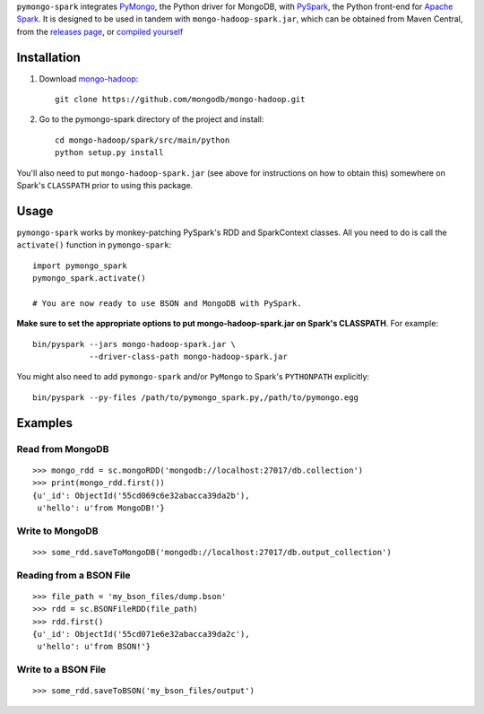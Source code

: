 ``pymongo-spark`` integrates `PyMongo`_, the Python driver for MongoDB, with
`PySpark`_, the Python front-end for `Apache Spark`_. It is designed to be used
in tandem with ``mongo-hadoop-spark.jar``, which can be obtained from Maven
Central, from the `releases page`_, or `compiled yourself
<https://github.com/mongodb/mongo-hadoop#building>`_

.. _PyMongo: https://pypi.python.org/pypi/pymongo
.. _PySpark: http://spark.apache.org/docs/latest/api/python/pyspark.html
.. _Apache Spark: https://spark.apache.org
.. _releases page: https://github.com/mongodb/mongo-hadoop/releases
.. _mongo-hadoop: https://github.com/mongodb/mongo-hadoop

Installation
------------

1. Download `mongo-hadoop`_::

     git clone https://github.com/mongodb/mongo-hadoop.git

2. Go to the pymongo-spark directory of the project and install::

     cd mongo-hadoop/spark/src/main/python
     python setup.py install

You'll also need to put ``mongo-hadoop-spark.jar`` (see above for instructions
on how to obtain this) somewhere on Spark's ``CLASSPATH`` prior to using this
package.

Usage
-----

``pymongo-spark`` works by monkey-patching PySpark's RDD and SparkContext
classes. All you need to do is call the ``activate()`` function in
``pymongo-spark``::

   import pymongo_spark
   pymongo_spark.activate()

   # You are now ready to use BSON and MongoDB with PySpark.

**Make sure to set the appropriate options to put mongo-hadoop-spark.jar on
Spark's CLASSPATH**. For example::

   bin/pyspark --jars mongo-hadoop-spark.jar \
               --driver-class-path mongo-hadoop-spark.jar

You might also need to add ``pymongo-spark`` and/or ``PyMongo`` to Spark's
``PYTHONPATH`` explicitly::

   bin/pyspark --py-files /path/to/pymongo_spark.py,/path/to/pymongo.egg

Examples
--------

Read from MongoDB
.................

::

   >>> mongo_rdd = sc.mongoRDD('mongodb://localhost:27017/db.collection')
   >>> print(mongo_rdd.first())
   {u'_id': ObjectId('55cd069c6e32abacca39da2b'),
    u'hello': u'from MongoDB!'}

Write to MongoDB
................

::

   >>> some_rdd.saveToMongoDB('mongodb://localhost:27017/db.output_collection')

Reading from a BSON File
........................

::

   >>> file_path = 'my_bson_files/dump.bson'
   >>> rdd = sc.BSONFileRDD(file_path)
   >>> rdd.first()
   {u'_id': ObjectId('55cd071e6e32abacca39da2c'),
    u'hello': u'from BSON!'}

Write to a BSON File
....................

::

   >>> some_rdd.saveToBSON('my_bson_files/output')
